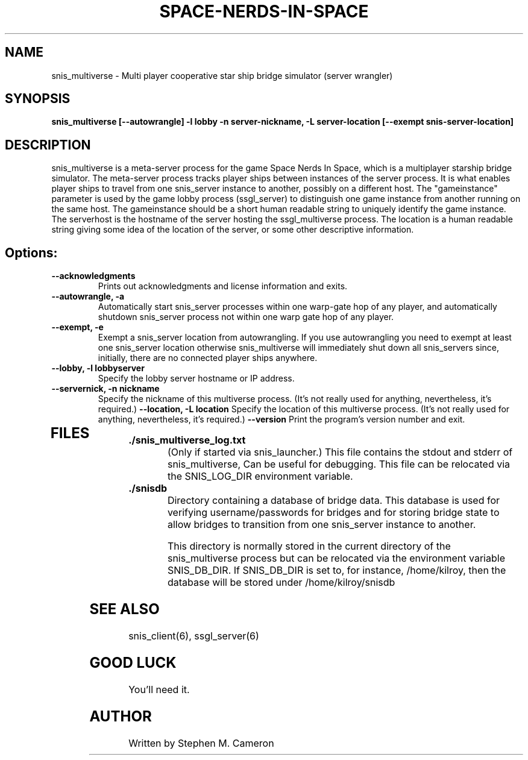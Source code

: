 .TH SPACE-NERDS-IN-SPACE "6" "Jan 2014" "snis_multiverse" "Games"
.SH NAME
snis_multiverse \- Multi player cooperative star ship bridge simulator (server wrangler)
.SH SYNOPSIS
.B snis_multiverse [--autowrangle] -l lobby -n server-nickname, -L server-location [--exempt snis-server-location]
.SH DESCRIPTION
.\" Add any additional description here
.warn 511
.PP
snis_multiverse is a meta-server process for the game Space Nerds In Space, which is
a multiplayer starship bridge simulator.  The meta-server process tracks player
ships between instances of the server process.  It is what enables player ships
to travel from one snis_server instance to another, possibly on a different host.
The "gameinstance" parameter is used by the game lobby
process (ssgl_server) to distinguish one game instance from another running
on the same host.
The gameinstance should be a short human readable string to uniquely identify
the game instance.  The serverhost is the hostname of the server hosting the
ssgl_multiverse process.  The location is a human readable string giving some idea
of the location of the server, or some other descriptive information.
.SH Options:
.TP
\fB--acknowledgments\fR
Prints out acknowledgments and license information and exits.
.TP
\fB\--autowrangle, -a\fR
Automatically start snis_server processes within one warp-gate hop
of any player, and automatically shutdown snis_server process not within
one warp gate hop of any player.
.TP
\fB\--exempt, -e\fR
Exempt a snis_server location from autowrangling. If you use autowrangling
you need to exempt at least one snis_server location otherwise snis_multiverse
will immediately shut down all snis_servers since, initially, there are no
connected player ships anywhere.
.TP
\fB\--lobby, -l lobbyserver\fR
Specify the lobby server hostname or IP address.
.TP
\fB\--servernick, -n nickname\fR
Specify the nickname of this multiverse process.
(It's not really used for anything, nevertheless, it's required.)
\fB\--location, -L location\fR
Specify the location of this multiverse process.
(It's not really used for anything, nevertheless, it's required.)
\fB\--version\fR
Print the program's version number and exit.
.TP
.SH FILES
.TP
\fB./snis_multiverse_log.txt\fR
(Only if started via snis_launcher.) This file contains the stdout and
stderr of snis_multiverse, Can be useful for debugging.  This file can
be relocated via the SNIS_LOG_DIR environment variable.
.TP
\fB./snisdb\fR
Directory containing a database of bridge data.  This database is used for verifying
username/passwords for bridges and for storing bridge state to allow bridges to transition
from one snis_server instance to another.

This directory is normally stored in the current directory of the snis_multiverse process
but can be relocated via the environment variable SNIS_DB_DIR.  If SNIS_DB_DIR is set to,
for instance, /home/kilroy, then the database will be stored under /home/kilroy/snisdb

.PP
.SH SEE ALSO
.PP
snis_client(6), ssgl_server(6)
.SH GOOD LUCK
.PP
You'll need it.
.SH AUTHOR
Written by Stephen M. Cameron
.br
